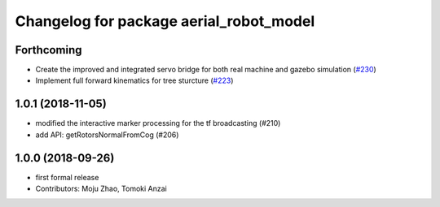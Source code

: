 ^^^^^^^^^^^^^^^^^^^^^^^^^^^^^^^^^^^^^^^^
Changelog for package aerial_robot_model
^^^^^^^^^^^^^^^^^^^^^^^^^^^^^^^^^^^^^^^^

Forthcoming
-----------
* Create the improved and integrated servo bridge for both real machine and gazebo simulation (`#230 <https://github.com/tongtybj/aerial_robot/issues/230>`_)
* Implement full forward kinematics for tree sturcture (`#223 <https://github.com/tongtybj/aerial_robot/issues/223>`_)

1.0.1 (2018-11-05)
------------------
* modified the interactive marker processing for the tf broadcasting (#210)
* add API: getRotorsNormalFromCog (#206)

1.0.0 (2018-09-26)
------------------
* first formal release
* Contributors: Moju Zhao, Tomoki Anzai
